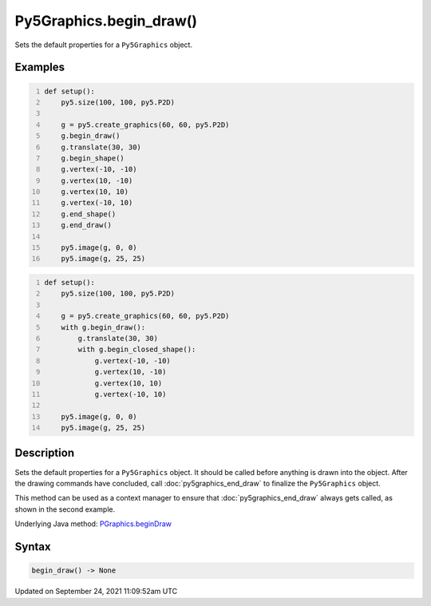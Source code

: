 Py5Graphics.begin_draw()
========================

Sets the default properties for a ``Py5Graphics`` object.

Examples
--------

.. raw:: html

    <div class="example-table">

.. raw:: html

    <div class="example-row"><div class="example-cell-image">

.. image:: /images/reference/Py5Graphics_begin_draw_0.png
    :alt: example picture for begin_draw()

.. raw:: html

    </div><div class="example-cell-code">

.. code:: python
    :number-lines:

    def setup():
        py5.size(100, 100, py5.P2D)

        g = py5.create_graphics(60, 60, py5.P2D)
        g.begin_draw()
        g.translate(30, 30)
        g.begin_shape()
        g.vertex(-10, -10)
        g.vertex(10, -10)
        g.vertex(10, 10)
        g.vertex(-10, 10)
        g.end_shape()
        g.end_draw()

        py5.image(g, 0, 0)
        py5.image(g, 25, 25)

.. raw:: html

    </div></div>

.. raw:: html

    <div class="example-row"><div class="example-cell-image">

.. image:: /images/reference/Py5Graphics_begin_draw_1.png
    :alt: example picture for begin_draw()

.. raw:: html

    </div><div class="example-cell-code">

.. code:: python
    :number-lines:

    def setup():
        py5.size(100, 100, py5.P2D)

        g = py5.create_graphics(60, 60, py5.P2D)
        with g.begin_draw():
            g.translate(30, 30)
            with g.begin_closed_shape():
                g.vertex(-10, -10)
                g.vertex(10, -10)
                g.vertex(10, 10)
                g.vertex(-10, 10)

        py5.image(g, 0, 0)
        py5.image(g, 25, 25)

.. raw:: html

    </div></div>

.. raw:: html

    </div>

Description
-----------

Sets the default properties for a ``Py5Graphics`` object. It should be called before anything is drawn into the object. After the drawing commands have concluded, call :doc:`py5graphics_end_draw` to finalize the ``Py5Graphics`` object.

This method can be used as a context manager to ensure that :doc:`py5graphics_end_draw` always gets called, as shown in the second example.

Underlying Java method: `PGraphics.beginDraw <https://processing.org/reference/PGraphics_beginDraw_.html>`_

Syntax
------

.. code:: python

    begin_draw() -> None

Updated on September 24, 2021 11:09:52am UTC

